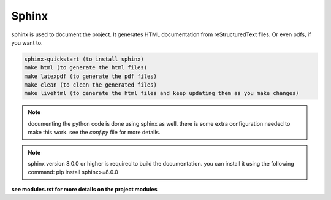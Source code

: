 Sphinx
======

sphinx is used to document the project. It generates HTML documentation from reStructuredText files.
Or even pdfs, if you want to.

.. code-block:: bash

    sphinx-quickstart (to install sphinx)
    make html (to generate the html files)
    make latexpdf (to generate the pdf files)
    make clean (to clean the generated files)
    make livehtml (to generate the html files and keep updating them as you make changes)

.. note::
    documenting the python code is done using sphinx as well.
    there is some extra configuration needed to make this work.
    see the `conf.py` file for more details.

.. note::
    sphinx version 8.0.0 or higher is required to build the documentation.
    you can install it using the following command: 
    pip install sphinx>=8.0.0
 

**see modules.rst for more details on the project modules**
